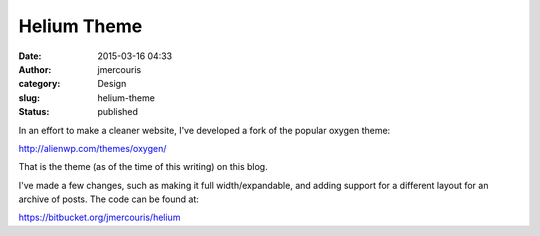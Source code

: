 Helium Theme
############
:date: 2015-03-16 04:33
:author: jmercouris
:category: Design
:slug: helium-theme
:status: published

In an effort to make a cleaner website, I've developed a fork of the
popular oxygen theme:

http://alienwp.com/themes/oxygen/

 

That is the theme (as of the time of this writing) on this blog.

 

I've made a few changes, such as making it full width/expandable, and
adding support for a different layout for an archive of posts. The code
can be found at:

https://bitbucket.org/jmercouris/helium

 

 
